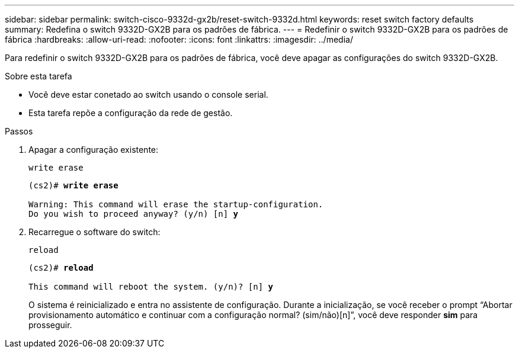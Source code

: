 ---
sidebar: sidebar 
permalink: switch-cisco-9332d-gx2b/reset-switch-9332d.html 
keywords: reset switch factory defaults 
summary: Redefina o switch 9332D-GX2B para os padrões de fábrica. 
---
= Redefinir o switch 9332D-GX2B para os padrões de fábrica
:hardbreaks:
:allow-uri-read: 
:nofooter: 
:icons: font
:linkattrs: 
:imagesdir: ../media/


[role="lead"]
Para redefinir o switch 9332D-GX2B para os padrões de fábrica, você deve apagar as configurações do switch 9332D-GX2B.

.Sobre esta tarefa
* Você deve estar conetado ao switch usando o console serial.
* Esta tarefa repõe a configuração da rede de gestão.


.Passos
. Apagar a configuração existente:
+
`write erase`

+
[listing, subs="+quotes"]
----
(cs2)# *write erase*

Warning: This command will erase the startup-configuration.
Do you wish to proceed anyway? (y/n) [n] *y*
----
. Recarregue o software do switch:
+
`reload`

+
[listing, subs="+quotes"]
----
(cs2)# *reload*

This command will reboot the system. (y/n)? [n] *y*
----
+
O sistema é reinicializado e entra no assistente de configuração.  Durante a inicialização, se você receber o prompt “Abortar provisionamento automático e continuar com a configuração normal?  (sim/não)[n]”, você deve responder *sim* para prosseguir.


